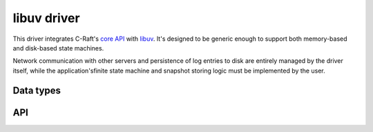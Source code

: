 .. _uv:

libuv driver
============

This driver integrates C-Raft's `core API`_ with `libuv`_. It's designed to be
generic enough to support both memory-based and disk-based state machines.

Network communication with other servers and persistence of log entries to disk
are entirely managed by the driver itself, while the application'sfinite state
machine and snapshot storing logic must be implemented by the user.

.. _core API: ./core.html
.. _libuv: http://libuv.org

Data types
----------

.. c:type:: uv_raft_t

    Handle that manages C-Raft's core engine.

.. c:type:: void (*uv_raft_commit_cb)(uv_raft_t *handle, raft_index index, int type, uv_buf_t *data)

    Callback invoked every time a new log entry gets committed. The user can
    process the entry data either synchronously or asynchronously. If data is
    processed asynchronously, and a new entry is committed while the previous
    one is still being processed, the user should queue up the new entry and
    process it when possible.
            
API
---

.. c:function:: int uv_raft_init(uv_loop_t *loop, uv_raft_t *handle)

    Initializes the C-Raft handle.

.. c:function:: int uv_raft_close(uv_raft_t *handle, uv_close_cb close_cb)

    Request C-Raft `handle` to be closed. The `close_cb` callback will be called
    asynchronously after this call. Moreover, the memory can only be released in
    `close_cb` or after it has returned.
